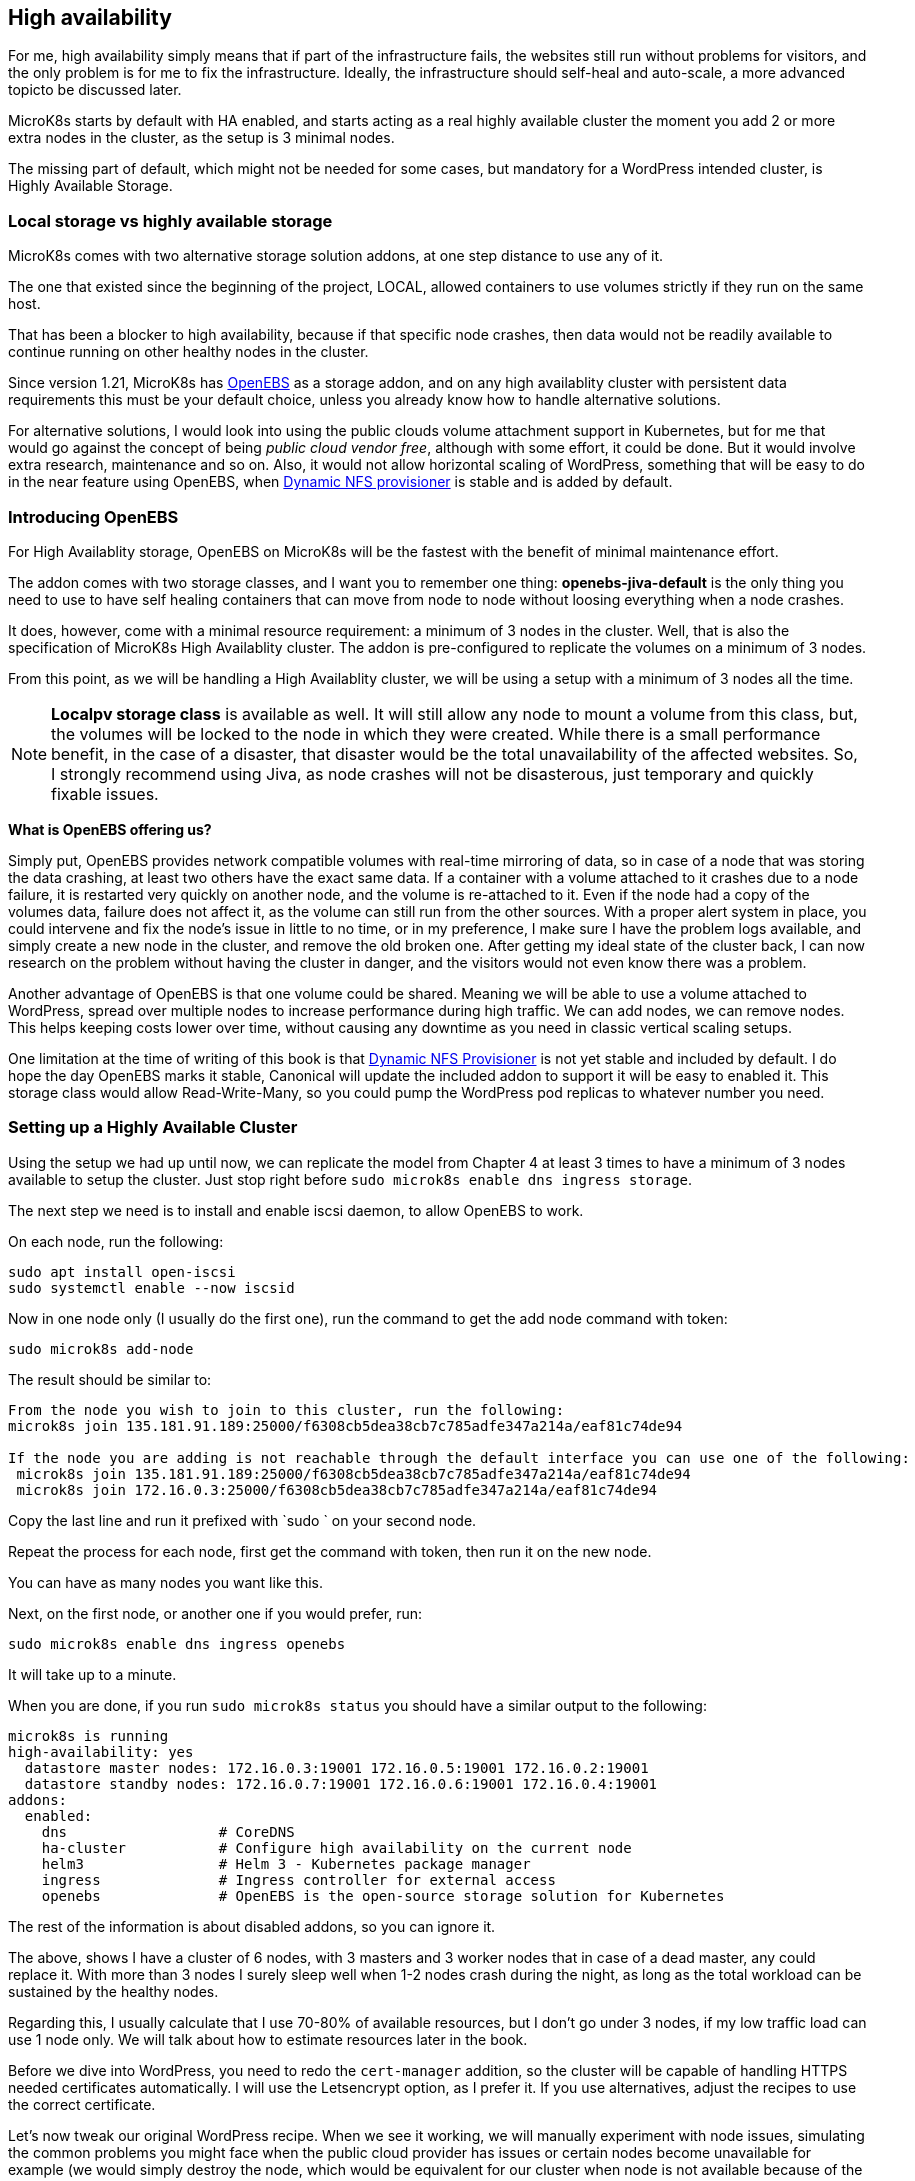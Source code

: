 [[ch07-high-availability]]
== High availability

For me, high availability simply means that if part of the infrastructure
fails, the websites still run without problems for visitors, and the only
problem is for me to fix the infrastructure. Ideally, the infrastructure
should self-heal and auto-scale, a more advanced topicto be discussed later.

MicroK8s starts by default with HA enabled, and starts acting as a real
highly available cluster the moment you add 2 or more extra nodes in the
cluster, as the setup is 3 minimal nodes.

The missing part of default, which might not be needed for some cases, but
mandatory for a WordPress intended cluster, is Highly Available Storage.

=== Local storage vs highly available storage

MicroK8s comes with two alternative storage solution addons, at one step
distance to use any of it.

The one that existed since the beginning of the project, LOCAL, allowed
containers to use volumes strictly if they run on the same host.

That has been a blocker to high availability, because if that specific node
crashes, then data would not be readily available to continue running on
other healthy nodes in the cluster.

Since version 1.21, MicroK8s has https://openebs.io/[OpenEBS] as a storage
addon, and on any high availablity cluster with persistent data requirements
this must be your default choice, unless you already know how to handle
alternative solutions.

For alternative solutions, I would look into using the public clouds volume
attachment support in Kubernetes, but for me that would go against the concept of
being _public cloud vendor free_, although with some effort, it could be
done. But it would involve extra research, maintenance and so on. Also, it would
not allow horizontal scaling of WordPress, something that will be easy to do
in the near feature using OpenEBS, when
https://github.com/openebs/dynamic-nfs-provisioner[Dynamic NFS provisioner]
is stable and is added by default.

=== Introducing OpenEBS

For High Availablity storage, OpenEBS on MicroK8s will be the fastest with
the benefit of minimal maintenance effort.

The addon comes with two storage classes, and I want you to remember one
thing: **openebs-jiva-default** is the only thing you need to use to
have self healing containers that can move from node to node without
loosing everything when a node crashes.

It does, however, come with a minimal resource requirement: a minimum of 3 nodes in the
cluster. Well, that is also the specification of MicroK8s High Availablity
cluster. The addon is pre-configured to replicate the volumes on a minimum of 3
nodes.

From this point, as we will be handling a High Availablity cluster, we will be
using a setup with a minimum of 3 nodes all the time.

NOTE: **Localpv storage class** is available as well. It will still allow any node
to mount a volume from this class, but, the volumes will be locked to the node in
which they were created. While there is a small performance benefit, in the case of a
disaster, that disaster would be the total unavailability of the affected websites.
So, I strongly recommend using Jiva, as node crashes will not be disasterous, just
temporary and quickly fixable issues.

**What is OpenEBS offering us?**

Simply put, OpenEBS provides network compatible volumes with real-time mirroring of
data, so in case of a node that was storing the data crashing, at least
two others have the exact same data. If a container with a volume attached
to it crashes due to a node failure, it is restarted very quickly on another
node, and the volume is re-attached to it. Even if the node had a copy of the
volumes data, failure does not affect it, as the volume can still run from the other
sources. With a proper alert system in place, you could intervene and fix
the node's issue in little to no time, or in my preference, I make sure I have the problem logs
available, and simply create a new node in the cluster, and remove the old
broken one. After getting my ideal state of the cluster back, I can now
research on the problem without having the cluster in danger, and the visitors
would not even know there was a problem.

Another advantage of OpenEBS is that one volume could be shared. Meaning we
will be able to use a volume attached to WordPress, spread over multiple nodes
to increase performance during high traffic. We can add nodes, we can remove nodes.
This helps keeping costs lower over time, without causing any downtime as you
need in classic vertical scaling setups.

One limitation at the time of writing of this book is that
https://github.com/openebs/dynamic-nfs-provisioner[Dynamic NFS Provisioner] is
not yet stable and included by default. I do hope the day OpenEBS marks it
stable, Canonical will update the included addon to support it will be easy to
enabled it. This storage class would allow Read-Write-Many, so you
could pump the WordPress pod replicas to whatever number you need.

=== Setting up a Highly Available Cluster

Using the setup we had up until now, we can replicate the model from Chapter 4 at
least 3 times to have a minimum of 3 nodes available to setup the cluster. Just stop
right before `sudo microk8s enable dns ingress storage`.

The next step we need is to install and enable iscsi daemon, to allow OpenEBS
to work.

On each node, run the following:

[source,bash]
----
sudo apt install open-iscsi
sudo systemctl enable --now iscsid
----

Now in one node only (I usually do the first one), run the command to get
the add node command with token:

`sudo microk8s add-node`

The result should be similar to:

[source,text]
----
From the node you wish to join to this cluster, run the following:
microk8s join 135.181.91.189:25000/f6308cb5dea38cb7c785adfe347a214a/eaf81c74de94

If the node you are adding is not reachable through the default interface you can use one of the following:
 microk8s join 135.181.91.189:25000/f6308cb5dea38cb7c785adfe347a214a/eaf81c74de94
 microk8s join 172.16.0.3:25000/f6308cb5dea38cb7c785adfe347a214a/eaf81c74de94
----

Copy the last line and run it prefixed with `sudo ` on your second node.

Repeat the process for each node, first get the command with token, then run it
on the new node.

You can have as many nodes you want like this.

Next, on the first node, or another one if you would prefer, run:

`sudo microk8s enable dns ingress openebs`

It will take up to a minute.

When you are done, if you run `sudo microk8s status` you should have a similar
output to the following:

[source,text]
----
microk8s is running
high-availability: yes
  datastore master nodes: 172.16.0.3:19001 172.16.0.5:19001 172.16.0.2:19001
  datastore standby nodes: 172.16.0.7:19001 172.16.0.6:19001 172.16.0.4:19001
addons:
  enabled:
    dns                  # CoreDNS
    ha-cluster           # Configure high availability on the current node
    helm3                # Helm 3 - Kubernetes package manager
    ingress              # Ingress controller for external access
    openebs              # OpenEBS is the open-source storage solution for Kubernetes
----

The rest of the information is about disabled addons, so you can ignore it.

The above, shows I have a cluster of 6 nodes, with 3 masters and 3 worker
nodes that in case of a dead master, any could replace it. With more than 3
nodes I surely sleep well when 1-2 nodes crash during the night, as long
as the total workload can be sustained by the healthy nodes.

Regarding this, I usually calculate that I use 70-80% of available resources,
but I don't go under 3 nodes, if my low traffic load can use 1 node only.
We will talk about how to estimate resources later in the book.

Before we dive into WordPress, you need to redo the `cert-manager` addition, so
the cluster will be capable of handling HTTPS needed certificates automatically.
I will use the Letsencrypt option, as I prefer it. If you use alternatives,
adjust the recipes to use the correct certificate.

Let's now tweak our original WordPress recipe. When we see it working, we will
manually experiment with node issues, simulating the common problems you might face
when  the public cloud provider has issues or certain nodes become unavailable
for example (we would simply destroy the node, which would be equivalent for our
cluster when node is not available because of the provider).

IMPORTANT: Database nodes can't be replicated by bumping up the number of
replicas. If you are looking into Mysql/MariaDB replication, then the only
easy way is https://mariadb.com/kb/en/galera-cluster/[Galera], potentially by
defining multiple pods, as each server must be unique. Alternatively, other
solutions exist, but they tend to have much more complex setup and administration.

I will edit the **WordPress** recipe we used before now, replacing the local
storage part with OpenEBS Jiva storage class.

NOTE: To ensure that my recipes are kept safe, I use git to track changes. This
way, I can run them from any node, anytime, and keep changes synced. Personally
I use my first node like a "master" and do all operations from it alone,
and if it dies, I pick the next one to be my "master", but as the recipes are kept
in git, I can just pull the latest and everything is still there. One note on it, I
keep secrets separate and add them by environment - I will show you later how I
keep secrets safe even in git. These recipes could be even be shared openly, as they do
not expose anything sensitive about your content and data.

Secrets stay like before:

.https://j.mp/3q0UdLp[kustomization.yml]
[source,yaml,linenums]
----
---
secretGenerator:
- name: mysql-pass
  literals:
  - password=password123
resources:
  - mysql-statefulset.yaml
  - wordpress-statefulset.yaml
----

MySQL gets storage changed:

.https://j.mp/3cRFHSq[mysql-statefulset.yml]
[source,yaml,linenums]
----
---
apiVersion: v1
kind: Service
metadata:
  name: wordpress-mysql
  labels:
    app: wordpress
spec:
  ports:
    - port: 3306
  selector:
    app: wordpress
    tier: mysql
  clusterIP: None
---
apiVersion: apps/v1
kind: StatefulSet
metadata:
  name: wordpress-mysql
  labels:
    app: wordpress
spec:
  selector:
    matchLabels:
      app: wordpress
      tier: mysql
  serviceName: wordpress-mysql
  template:
    metadata:
      labels:
        app: wordpress
        tier: mysql
    spec:
      containers:
      - image: mariadb:10.5
        name: mysql
        env:
        - name: MYSQL_ROOT_PASSWORD
          valueFrom:
            secretKeyRef:
              name: mysql-pass
              key: password
        ports:
        - containerPort: 3306
          name: mysql
        volumeMounts:
        - name: wordpress-mysql
          mountPath: /var/lib/mysql
  volumeClaimTemplates:
  - metadata:
      name: wordpress-mysql
    spec:
      storageClassName: openebs-jiva-default
      accessModes:
      - ReadWriteOnce
      resources:
        requests:
          storage: 10Gi
----

The change in the above is the addition of `storageClassName: openebs-jiva-default`.
Now, our MySQL/MariaDB pod can move from node to node in our larger MicroK8s
cluster.

Change the WordPress yaml file:

.https://j.mp/2MJJMNZ[wordpress-statefulset.yml]
[source,yaml,linenums]
----
---
apiVersion: networking.k8s.io/v1
kind: Ingress
metadata:
  name: wpk8s-club-demo
  labels:
    app: wpk8s-club-demo
  annotations:
    cert-manager.io/cluster-issuer: "letsencrypt-prod"
    nginx.ingress.kubernetes.io/from-to-www-redirect: "true"
spec:
  tls:
  - hosts:
    - demo.wpk8s.club
    - www.demo.wpk8s.club
    secretName: wpk8s-club-demo-tls
  rules:
  - host: demo.wpk8s.club
    http:
      paths:
        - pathType: Prefix
          path: "/"
          backend:
            service:
              name: wpk8s-club-demo
              port:
                number: 80

---
apiVersion: v1
kind: Service
metadata:
  name: wordpress
  labels:
    app: wordpress
spec:
  ports:
  - port: 80
    protocol: TCP
  selector:
    app: wordpress
    tier: frontend
---
apiVersion: apps/v1
kind: StatefulSet
metadata:
  name: wordpress
  labels:
    app: wordpress
spec:
  selector:
    matchLabels:
      app: wordpress
      tier: frontend
  serviceName: wordpress
  template:
    metadata:
      labels:
        app: wordpress
        tier: frontend
    spec:
      initContainers:
      - name: init-mysql
        image: busybox
        command: ['sh', '-c', 'until nslookup wordpress-mysql; do echo waiting for mysql; sleep 2; done;']
      containers:
      - image: wordpress:5.7
        name: wordpress
        env:
        - name: WORDPRESS_DB_HOST
          value: wordpress-mysql
        - name: WORDPRESS_DB_PASSWORD
          valueFrom:
            secretKeyRef:
              name: mysql-pass
              key: password
        ports:
        - containerPort: 80
          name: wordpress
        volumeMounts:
        - name: wordpress
          mountPath: /var/www/html
  volumeClaimTemplates:
  - metadata:
      name: wordpress
    spec:
      storageClassName: openebs-jiva-default
      accessModes:
      - ReadWriteOnce
      resources:
        requests:
          storage: 10Gi
----

Let's ROCK: `sudo microk8s.kubectl apply -k ./`. Like before, will take a
while, possibly up to 2 minutes on a fresh cluster that needs to pull
container images, and our website will be available.

Now load the website.
